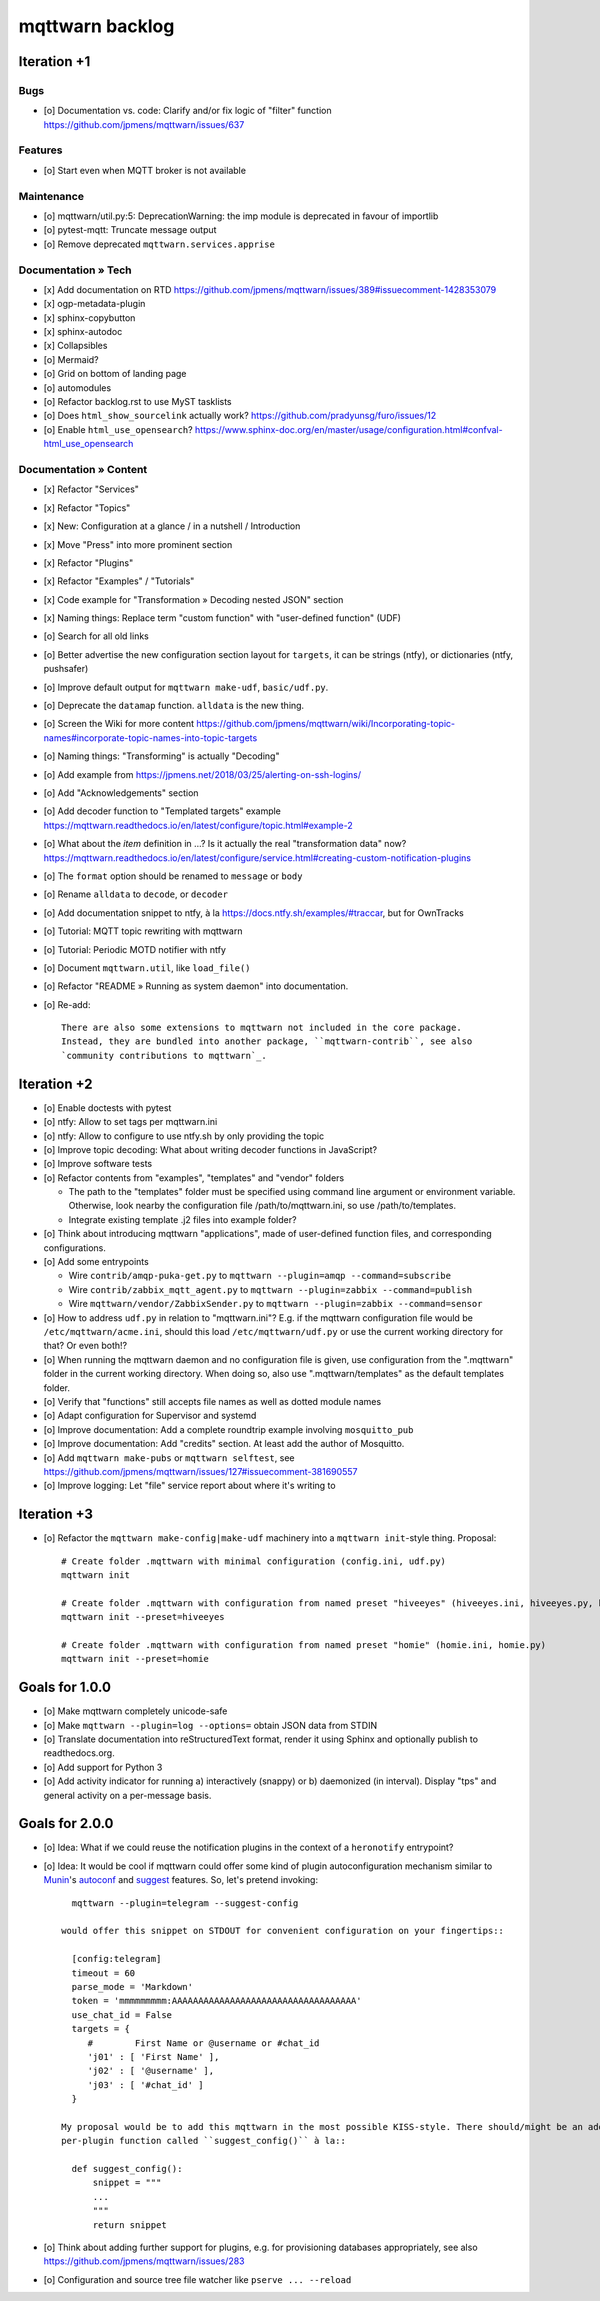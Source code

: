 ################
mqttwarn backlog
################


************
Iteration +1
************

Bugs
====
- [o] Documentation vs. code: Clarify and/or fix logic of "filter" function
  https://github.com/jpmens/mqttwarn/issues/637

Features
========
- [o] Start even when MQTT broker is not available

Maintenance
===========
- [o] mqttwarn/util.py:5: DeprecationWarning: the imp module is deprecated in favour of importlib
- [o] pytest-mqtt: Truncate message output
- [o] Remove deprecated ``mqttwarn.services.apprise``

Documentation » Tech
====================
- [x] Add documentation on RTD
  https://github.com/jpmens/mqttwarn/issues/389#issuecomment-1428353079
- [x] ogp-metadata-plugin
- [x] sphinx-copybutton
- [x] sphinx-autodoc
- [x] Collapsibles
- [o] Mermaid?
- [o] Grid on bottom of landing page
- [o] automodules
- [o] Refactor backlog.rst to use MyST tasklists
- [o] Does ``html_show_sourcelink`` actually work?
  https://github.com/pradyunsg/furo/issues/12
- [o] Enable ``html_use_opensearch``?
  https://www.sphinx-doc.org/en/master/usage/configuration.html#confval-html_use_opensearch

Documentation » Content
=======================
- [x] Refactor "Services"
- [x] Refactor "Topics"
- [x] New: Configuration at a glance / in a nutshell / Introduction
- [x] Move "Press" into more prominent section
- [x] Refactor "Plugins"
- [x] Refactor "Examples" / "Tutorials"
- [x] Code example for "Transformation » Decoding nested JSON" section
- [x] Naming things: Replace term "custom function" with "user-defined function" (UDF)

- [o] Search for all old links
- [o] Better advertise the new configuration section layout for ``targets``,
  it can be strings (ntfy), or dictionaries (ntfy, pushsafer)
- [o] Improve default output for ``mqttwarn make-udf``, ``basic/udf.py``.
- [o] Deprecate the ``datamap`` function. ``alldata`` is the new thing.
- [o] Screen the Wiki for more content
  https://github.com/jpmens/mqttwarn/wiki/Incorporating-topic-names#incorporate-topic-names-into-topic-targets
- [o] Naming things: "Transforming" is actually "Decoding"
- [o] Add example from https://jpmens.net/2018/03/25/alerting-on-ssh-logins/
- [o] Add "Acknowledgements" section
- [o] Add decoder function to "Templated targets" example
  https://mqttwarn.readthedocs.io/en/latest/configure/topic.html#example-2
- [o] What about the `item` definition in ...? Is it actually the real "transformation data" now?
  https://mqttwarn.readthedocs.io/en/latest/configure/service.html#creating-custom-notification-plugins

- [o] The ``format`` option should be renamed to ``message`` or ``body``
- [o] Rename ``alldata`` to ``decode``, or ``decoder``
- [o] Add documentation snippet to ntfy, à la https://docs.ntfy.sh/examples/#traccar, but for OwnTracks
- [o] Tutorial: MQTT topic rewriting with mqttwarn
- [o] Tutorial: Periodic MOTD notifier with ntfy
- [o] Document ``mqttwarn.util``, like ``load_file()``
- [o] Refactor "README » Running as system daemon" into documentation.
- [o] Re-add::

    There are also some extensions to mqttwarn not included in the core package.
    Instead, they are bundled into another package, ``mqttwarn-contrib``, see also
    `community contributions to mqttwarn`_.

.. _community contributions to mqttwarn: https://pypi.org/project/mqttwarn-contrib/


************
Iteration +2
************
- [o] Enable doctests with pytest
- [o] ntfy: Allow to set tags per mqttwarn.ini
- [o] ntfy: Allow to configure to use ntfy.sh by only providing the topic
- [o] Improve topic decoding: What about writing decoder functions in JavaScript?
- [o] Improve software tests
- [o] Refactor contents from "examples", "templates" and "vendor" folders

  - The path to the "templates" folder must be specified using command line argument or environment variable.
    Otherwise, look nearby the configuration file /path/to/mqttwarn.ini, so use /path/to/templates.
  - Integrate existing template .j2 files into example folder?
- [o] Think about introducing mqttwarn "applications", made of user-defined function files,
  and corresponding configurations.
- [o] Add some entrypoints

  - Wire ``contrib/amqp-puka-get.py`` to ``mqttwarn --plugin=amqp --command=subscribe``
  - Wire ``contrib/zabbix_mqtt_agent.py`` to ``mqttwarn --plugin=zabbix --command=publish``
  - Wire ``mqttwarn/vendor/ZabbixSender.py`` to ``mqttwarn --plugin=zabbix --command=sensor``
- [o] How to address ``udf.py`` in relation to "mqttwarn.ini"? E.g. if the mqttwarn configuration file
  would be ``/etc/mqttwarn/acme.ini``, should this load ``/etc/mqttwarn/udf.py`` or use the current
  working directory for that? Or even both!?
- [o] When running the mqttwarn daemon and no configuration file is given,
  use configuration from the ".mqttwarn" folder in the current working directory.
  When doing so, also use ".mqttwarn/templates" as the default templates folder.
- [o] Verify that "functions" still accepts file names as well as dotted module names
- [o] Adapt configuration for Supervisor and systemd
- [o] Improve documentation: Add a complete roundtrip example involving ``mosquitto_pub``
- [o] Improve documentation: Add "credits" section. At least add the author of Mosquitto.
- [o] Add ``mqttwarn make-pubs`` or ``mqttwarn selftest``, see https://github.com/jpmens/mqttwarn/issues/127#issuecomment-381690557
- [o] Improve logging: Let "file" service report about where it's writing to


************
Iteration +3
************
- [o] Refactor the ``mqttwarn make-config|make-udf`` machinery into a ``mqttwarn init``-style thing. Proposal::

      # Create folder .mqttwarn with minimal configuration (config.ini, udf.py)
      mqttwarn init

      # Create folder .mqttwarn with configuration from named preset "hiveeyes" (hiveeyes.ini, hiveeyes.py, hiveeyes-alert.j2)
      mqttwarn init --preset=hiveeyes

      # Create folder .mqttwarn with configuration from named preset "homie" (homie.ini, homie.py)
      mqttwarn init --preset=homie


***************
Goals for 1.0.0
***************
- [o] Make mqttwarn completely unicode-safe
- [o] Make ``mqttwarn --plugin=log --options=`` obtain JSON data from STDIN
- [o] Translate documentation into reStructuredText format,
  render it using Sphinx and optionally publish to readthedocs.org.
- [o] Add support for Python 3
- [o] Add activity indicator for running a) interactively (snappy) or b) daemonized (in interval).
  Display "tps" and general activity on a per-message basis.


***************
Goals for 2.0.0
***************
- [o] Idea: What if we could reuse the notification plugins in the context of a ``heronotify`` entrypoint?
- [o] Idea: It would be cool if mqttwarn could offer some kind of plugin autoconfiguration mechanism similar
  to `Munin`_'s `autoconf`_ and `suggest`_ features. So, let's pretend invoking::

        mqttwarn --plugin=telegram --suggest-config

      would offer this snippet on STDOUT for convenient configuration on your fingertips::

        [config:telegram]
        timeout = 60
        parse_mode = 'Markdown'
        token = 'mmmmmmmmm:AAAAAAAAAAAAAAAAAAAAAAAAAAAAAAAAAAA'
        use_chat_id = False
        targets = {
           #        First Name or @username or #chat_id
           'j01' : [ 'First Name' ],
           'j02' : [ '@username' ],
           'j03' : [ '#chat_id' ]
        }

      My proposal would be to add this mqttwarn in the most possible KISS-style. There should/might be an additional
      per-plugin function called ``suggest_config()`` à la::

        def suggest_config():
            snippet = """
            ...
            """
            return snippet
- [o] Think about adding further support for plugins, e.g. for provisioning databases appropriately, see also
  https://github.com/jpmens/mqttwarn/issues/283
- [o] Configuration and source tree file watcher like ``pserve ... --reload``


.. _autoconf: https://guide.munin-monitoring.org/en/latest/develop/plugins/plugin-concise.html#autoconf
.. _Munin: https://munin-monitoring.org/
.. _suggest: https://guide.munin-monitoring.org/en/latest/develop/plugins/plugin-concise.html#suggest

